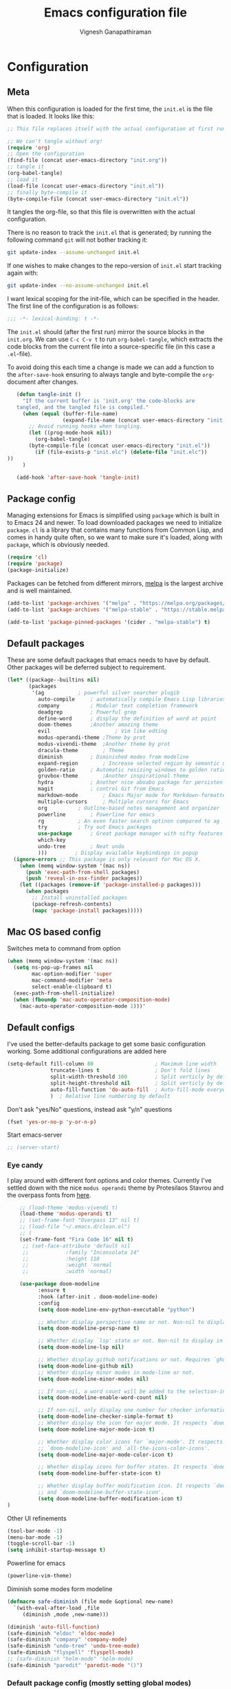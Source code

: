 #+TITLE: Emacs configuration file
#+AUTHOR: Vignesh Ganapathiraman
#+BABEL: :cache yes
#+LATEX_HEADER: \usepackage{parskip}
#+LATEX_HEADER: \usepackage{inconsolata}
#+LATEX_HEADER: \usepackage[utf8]{inputenc}
#+PROPERTY: header-args :tangle yes
* Configuration
** Meta

   When this configuration is loaded for the first time, the ~init.el~ is
   the file that is loaded. It looks like this:

   #+BEGIN_SRC emacs-lisp :tangle no
    ;; This file replaces itself with the actual configuration at first run.

    ;; We can't tangle without org!
    (require 'org)
    ;; Open the configuration
    (find-file (concat user-emacs-directory "init.org"))
    ;; tangle it
    (org-babel-tangle)
    ;; load it
    (load-file (concat user-emacs-directory "init.el"))
    ;; finally byte-compile it
    (byte-compile-file (concat user-emacs-directory "init.el"))
   #+END_SRC

   It tangles the org-file, so that this file is overwritten with the actual
   configuration.

   There is no reason to track the =init.el= that is generated; by running
   the following command =git= will not bother tracking it:

   #+BEGIN_SRC sh :tangle no
    git update-index --assume-unchanged init.el
   #+END_SRC

   If one wishes to make changes to the repo-version of =init.el= start
   tracking again with:

   #+BEGIN_SRC sh :tangle no
    git update-index --no-assume-unchanged init.el
   #+END_SRC

   I want lexical scoping for the init-file, which can be specified in the
   header. The first line of the configuration is as follows:

   #+BEGIN_SRC emacs-lisp
    ;;; -*- lexical-binding: t -*-
   #+END_SRC

   The =init.el= should (after the first run) mirror the source blocks in
   the =init.org=. We can use =C-c C-v t= to run =org-babel-tangle=, which
   extracts the code blocks from the current file into a source-specific
   file (in this case a =.el=-file).

   To avoid doing this each time a change is made we can add a function to
   the =after-save-hook= ensuring to always tangle and byte-compile the
   =org=-document after changes.

   #+BEGIN_SRC emacs-lisp
      (defun tangle-init ()
        "If the current buffer is 'init.org' the code-blocks are
      tangled, and the tangled file is compiled."
        (when (equal (buffer-file-name)
                     (expand-file-name (concat user-emacs-directory "init.org")))
          ;; Avoid running hooks when tangling.
          (let ((prog-mode-hook nil))
            (org-babel-tangle)
          (byte-compile-file (concat user-emacs-directory "init.el"))
            (if (file-exists-p "init.elc") (delete-file "init.elc")) 
   ))
        )

      (add-hook 'after-save-hook 'tangle-init)
   #+END_SRC
** Package config
   Managing extensions for Emacs is simplified using =package= which is
   built in to Emacs 24 and newer. To load downloaded packages we need to
   initialize =package=. =cl= is a library that contains many functions from
   Common Lisp, and comes in handy quite often, so we want to make sure it's
   loaded, along with =package=, which is obviously needed.

   #+BEGIN_SRC emacs-lisp
    (require 'cl)
    (require 'package)
    (package-initialize)
   #+END_SRC

   Packages can be fetched from different mirrors, [[http://melpa.milkbox.net/#/][melpa]] is the largest
   archive and is well maintained.

   #+BEGIN_SRC emacs-lisp
    (add-to-list 'package-archives '("melpa" . "https://melpa.org/packages/"))
    (add-to-list 'package-archives '("melpa-stable" . "https://stable.melpa.org/packages/"))

    (add-to-list 'package-pinned-packages '(cider . "melpa-stable") t)
   #+END_SRC
** Default packages
   These are some default packages that emacs needs to have by
   default. Other packages will be deferred subject to requirement.

   #+BEGIN_SRC emacs-lisp
     (let* ((package--builtins nil)
            (packages
             '(ag			; powerful silver searcher plugib
               auto-compile		; automatically compile Emacs Lisp libraries
               company			; Modular text completion framework
               deadgrep			; Powerful grep 
               define-word		; display the definition of word at point
               doom-themes		;Another amazing theme
               evil                     ; Vim like edting
               modus-operandi-theme	;Theme by prot
               modus-vivendi-theme	;Another theme by prot
               dracula-theme		; Theme
               diminish			; Diminished modes from modeline
               expand-region		; Increase selected region by semantic units
               golden-ratio		; Automatic resizing windows to golden ratio
               gruvbox-theme		;Another inspirational theme 
               hydra			; Another nice aboabo package for persisten keys
               magit			; control Git from Emacs
               markdown-mode		; Emacs Major mode for Markdown-formatted files
               multiple-cursors		; Multiple cursors for Emacs
               org			; Outline-based notes management and organizer
               powerline		; Powerline for emacs
               rg			; An even faster search optinon compared to ag 
               try			; Try out Emacs packages
               use-package		; Great package manager with nifty features
               which-key
               undo-tree		; Neat undo
               )))         ; Display available keybindings in popup
       (ignore-errors ;; This package is only relevant for Mac OS X.
         (when (memq window-system '(mac ns))
           (push 'exec-path-from-shell packages)
           (push 'reveal-in-osx-finder packages))
         (let ((packages (remove-if 'package-installed-p packages)))
           (when packages
             ;; Install uninstalled packages
             (package-refresh-contents)
             (mapc 'package-install packages)))))
   #+END_SRC
** Mac OS based config
   Switches meta to command from option
   #+BEGIN_SRC emacs-lisp
    (when (memq window-system '(mac ns))
      (setq ns-pop-up-frames nil
            mac-option-modifier 'super
            mac-command-modifier 'meta
            select-enable-clipboard t)
      (exec-path-from-shell-initialize)
      (when (fboundp 'mac-auto-operator-composition-mode)
        (mac-auto-operator-composition-mode 1)))'
   #+END_SRC
** Default configs
   I've used the better-defaults package to get some basic
   configuration working. Some additional configurations are added
   here

   #+BEGIN_SRC emacs-lisp
   (setq-default fill-column 80                    ; Maximum line width
                 truncate-lines t                  ; Don't fold lines
                 split-width-threshold 160         ; Split verticly by default
                 split-height-threshold nil        ; Split verticly by default
                 auto-fill-function 'do-auto-fill  ; Auto-fill-mode everywhere
                 )	; Relative line numbering by default

   #+END_SRC
   
   Don't ask "yes/No" questions, instead ask "y/n" questions
   #+BEGIN_SRC emacs-lisp
   (fset 'yes-or-no-p 'y-or-n-p)
   #+END_SRC
   
   Start emacs-server
   #+BEGIN_SRC emacs-lisp
   ;; (server-start)
   #+END_SRC
*** Eye candy
    I play around with different font options and color themes. Currently
    I've settled down with the nice ~modus operandi~ theme by Protesilaos
    Stavrou and the overpass fonts from [[https://overpassfont.org/][here]].

    #+BEGIN_SRC emacs-lisp
          ;; (load-theme 'modus-vivendi t)
          (load-theme 'modus-operandi t)
          ;; (set-frame-font "Overpass 13" nil t)
          ;; (load-file "~/.emacs.d/clean.el")
          ;; (
          (set-frame-font "Fira Code 16" nil t)
           ;; (set-face-attribute 'default nil
           ;;            :family "Inconsolata 14"
           ;;            :height 110
           ;;            :weight 'normal
           ;;            :width 'normal)

          (use-package doom-modeline
                :ensure t
                :hook (after-init . doom-modeline-mode)
                :config
                (setq doom-modeline-env-python-executable "python")

                ;; Whether display perspective name or not. Non-nil to display in mode-line.
                (setq doom-modeline-persp-name t)

                ;; Whether display `lsp' state or not. Non-nil to display in mode-line.
                (setq doom-modeline-lsp nil)

                ;; Whether display github notifications or not. Requires `ghub` package.
                (setq doom-modeline-github nil)
                ;; Whether display minor modes in mode-line or not.
                (setq doom-modeline-minor-modes nil)

                ;; If non-nil, a word count will be added to the selection-info modeline segment.
                (setq doom-modeline-enable-word-count nil)

                ;; If non-nil, only display one number for checker information if applicable.
                (setq doom-modeline-checker-simple-format t)
                ;; Whether display the icon for major mode. It respects `doom-modeline-icon'.
                (setq doom-modeline-major-mode-icon t)

                ;; Whether display color icons for `major-mode'. It respects
                ;; `doom-modeline-icon' and `all-the-icons-color-icons'.
                (setq doom-modeline-major-mode-color-icon t)

                ;; Whether display icons for buffer states. It respects `doom-modeline-icon'.
                (setq doom-modeline-buffer-state-icon t)

                ;; Whether display buffer modification icon. It respects `doom-modeline-icon'
                ;; and `doom-modeline-buffer-state-icon'.
                (setq doom-modeline-buffer-modification-icon t)
      ) 

    #+END_SRC
    
    Other UI refinements
    #+BEGIN_SRC emacs-lisp
    (tool-bar-mode -1)
    (menu-bar-mode -1)
    (toggle-scroll-bar -1) 
    (setq inhibit-startup-message t) 

    #+END_SRC
  
    Powerline for emacs 
    #+BEGIN_SRC emacs-lisp
(powerline-vim-theme) 
    #+END_SRC 

   

    Diminish some modes form modeline
    
    #+BEGIN_SRC emacs-lisp
    (defmacro safe-diminish (file mode &optional new-name)
      `(with-eval-after-load ,file
         (diminish ,mode ,new-name)))

    (diminish 'auto-fill-function)
    (safe-diminish "eldoc" 'eldoc-mode)
    (safe-diminish "company" 'company-mode)
    (safe-diminish "undo-tree" 'undo-tree-mode)
    (safe-diminish "flyspell" 'flyspell-mode)
    ;; (safe-diminish "helm-mode" 'helm-mode)
    (safe-diminish "paredit" 'paredit-mode "()") 
    #+END_SRC
*** Default package config (mostly setting global modes)
    Enable several packages by default. These are typically used
    throughout the config on all the major modes.
    #+BEGIN_SRC emacs-lisp
      (dolist (mode
               '(abbrev-mode                  ; E.g. sopl -> System.out.println
                 ;column-number-mode           ; Show column number in mode line
                 evil-mode                   ;vim like editing
                 delete-selection-mode        ; Replace selected text
                 dirtrack-mode                ; directory tracking in *shell*
                 global-company-mode          ; Auto-completion everywhere
                 global-undo-tree-mode		; Global undo tree mode
                 global-display-line-numbers-mode
                 show-paren-mode              ; Highlight matching parentheses
                 which-key-mode))             ; Available keybindings in popup
        (funcall mode 1)
        (tooltip-mode -1))
                 #+END_SRC
    
    Basic company mode config
    #+BEGIN_SRC emacs-lisp
    ;; (setq company-minimum-prefix-length 3
    ;;       company-selection-wrap-around t)  ;wrapping around list of selections when scrolling
    ;; (setq company-selection-wrap-around t)
    ;; (setq company-dabbrev-downcase 0)
    ;; (setq company-idle-delay nil)

    ;;  (global-set-key "\t" 'company-complete-common)
    ;; ;; got this from https://www.reddit.com/r/emacs/comments/3r9fic/best_practicestip_for_companymode_andor_yasnippet/
    ;; ;; (setq company-transformers '(company-sort-by-occurrence))


    #+END_SRC
    
    Disabling suggestions automatically by company mode 
    #+BEGIN_SRC emacs-lisp
    ;;; Prevent suggestions from being triggered automatically. In particular,
     ;;; this makes it so that:
     ;;; - TAB will always complete the current selection.
     ;;; - RET will only complete the current selection if the user has explicitly
     ;;;   interacted with Company.
     ;;; - SPC will never complete the current selection.
     ;;;
     ;;; Based on:
     ;;; - https://github.com/company-mode/company-mode/issues/530#issuecomment-226566961
     ;;; - https://emacs.stackexchange.com/a/13290/12534
     ;;; - http://stackoverflow.com/a/22863701/3538165
     ;;;
     ;;; See also:
     ;;; - https://emacs.stackexchange.com/a/24800/12534
     ;;; - https://emacs.stackexchange.com/q/27459/12534

     ;; <return> is for windowed Emacs; RET is for terminal Emacs
     ;; (dolist (key '("<return>" "RET"))
     ;;   ;; Here we are using an advanced feature of define-key that lets
     ;;   ;; us pass an "extended menu item" instead of an interactive
     ;;   ;; function. Doing this allows RET to regain its usual
     ;;   ;; functionality when the user has not explicitly interacted with
     ;;   ;; Company.
     ;;   (define-key company-active-map (kbd key)
     ;;     `(menu-item nil company-complete
     ;;                 :filter ,(lambda (cmd)
     ;;                            (when (company-explicit-action-p)
     ;;                              cmd)))))
     ;; (define-key company-active-map (kbd "TAB") #'company-complete-selection)
     ;; (define-key company-active-map (kbd "SPC") nil)

     ;; Company appears to override the above keymap based on company-auto-complete-chars.
     ;; Turning it off ensures we have full control.
     (setq company-auto-complete-chars nil)
    #+END_SRC
** Modes
   Now we write down language specific (python, latex, org, etc.) or
   feature specific (spelling, autocompletion etc.) configuration
*** Better defaults
    Sets up better defaults for emacs
    #+BEGIN_SRC emacs-lisp
      (use-package better-defaults
	:ensure)
    #+END_SRC
*** Spelling
    For spell-checking we will use the wonderful flyspell package. We
    will enable flyspell for all text-mode buffers and comment regions
    for prog-mode buffers. This is the standard practise
    #+BEGIN_SRC emacs-lisp
    ;; (add-hook 'text-mode-hook 'turn-on-flyspell)
    ;; (add-hook 'prog-mode-hook 'flyspell-prog-mode)
    #+END_SRC

    Addtionally for correcting spelling (or getting suggestions for
    corrections), we will use a nice wrapper called
    =fly-spell-correct= [[https://github.com/d12frosted/flyspell-correct][flyspell-correct]] via helm

    #+BEGIN_SRC emacs-lisp
    (use-package flyspell-correct-ivy
      :ensure t
      :bind ("C-'" . flyspell-correct-wrapper)
      :init
      (setq flyspell-correct-interface #'flyspell-correct-ivy))
    #+END_SRC
*** Window navigation
    Ace-window mode provides comprehensive functions and keybindings
    to move and manipulate windows.
    #+BEGIN_SRC emacs-lisp
     (use-package ace-window
       :ensure t
       :config
       (setq aw-keys '(?a ?s ?d ?f ?g ?h ?j ?k ?l))
       (setq ace-ignore-current t)
       :bind ("M-o" . ace-window))
    #+END_SRC
*** Amx
    This is an alternative to the popular smex mode, which is apparently
    no longer under active development. 
    #+BEGIN_SRC emacs-lisp
  (use-package amx
    :ensure t
    :bind ("s-x" . amx))
    #+END_SRC
*** Evil
    #+begin_src emacs-lisp
      (use-package evil
        :ensure t
        :defer .1 ;; don't block emacs when starting, load evil immediately after startup
        :init
        (setq evil-want-integration nil) ;; required by evil-collection
        (setq evil-search-module 'evil-search)
        (setq evil-ex-complete-emacs-commands nil)
        (setq evil-vsplit-window-right t) ;; like vim's 'splitright'
        (setq evil-split-window-below t) ;; like vim's 'splitbelow'
        (setq evil-shift-round nil)
        (setq evil-want-C-u-scroll t)
        :config

        ;; vim-like keybindings everywhere in emacs
        (use-package evil-collection
          :after evil
          :ensure t
          :config
          (evil-collection-init))

        ;; gl and gL operators, like vim-lion
        (use-package evil-lion
          :ensure t
          :bind (:map evil-normal-state-map
                      ("g l " . evil-lion-left)
                      ("g L " . evil-lion-right)
                      :map evil-visual-state-map
                      ("g l " . evil-lion-left)
                      ("g L " . evil-lion-right)))

        ;; gc operator, like vim-commentary
        (use-package evil-commentary
          :ensure t
          :bind (:map evil-normal-state-map
                      ("gc" . evil-commentary)))

        ;; gx operator, like vim-exchange
        ;; NOTE using cx like vim-exchange is possible but not as straightforward
        (use-package evil-exchange
          :ensure t
          :bind (:map evil-normal-state-map
                      ("gx" . evil-exchange)
                      ("gX" . evil-exchange-cancel)))

        ;; gr operator, like vim's ReplaceWithRegister
        (use-package evil-replace-with-register
          :ensure t
          :bind (:map evil-normal-state-map
                      ("gr" . evil-replace-with-register)
                      :map evil-visual-state-map
                      ("gr" . evil-replace-with-register)))

        ;; * operator in vusual mode
        (use-package evil-visualstar
          :ensure t
          :bind (:map evil-visual-state-map
                      ("*" . evil-visualstar/begin-search-forward)
                      ("#" . evil-visualstar/begin-search-backward)))

        ;; ex commands, which a vim user is likely to be familiar with
        (use-package evil-expat
          :ensure t
          :defer t)

        ;; visual hints while editing
        (use-package evil-goggles
          :ensure t
          :config
          (evil-goggles-use-diff-faces)
          (evil-goggles-mode))

        ;; like vim-surround
        (use-package evil-surround
          :ensure t
          :commands
          (evil-surround-edit
           evil-Surround-edit
           evil-surround-region
           evil-Surround-region)
          :init
          (evil-define-key 'operator global-map "s" 'evil-surround-edit)
          (evil-define-key 'operator global-map "S" 'evil-Surround-edit)
          (evil-define-key 'visual global-map "S" 'evil-surround-region)
          (evil-define-key 'visual global-map "gS" 'evil-Surround-region))

         ;; This is a cool package that lets us jump to matched paranthesis
         ;; with a =%=. 
         (use-package evil-matchit
           :requires evil
           :ensure t)
    #+end_src
*** Async
    Essential package for supporting asynchronous operations in
    emacs. This is especially useful when carrying out cpu intensive
    operations such as copy.
    #+BEGIN_SRC emacs-lisp
      (use-package async
        :ensure t
        :config
        (dired-async-mode 1)
        (async-bytecomp-package-mode 1))
    #+END_SRC
*** Selectrum
    #+BEGIN_SRC emacs-lisp
  (use-package selectrum
    :ensure
    :config

    (use-package prescient
      :ensure t
      :config
      (prescient-persist-mode +1)
      )
    (use-package selectrum-prescient
      :ensure
      :after selectrum)
    (selectrum-mode -1)
    (selectrum-prescient-mode -1))
    #+END_SRC
*** Yasnippet
    #+BEGIN_SRC emacs-lisp
      (use-package yasnippet                  ; Snippets
        :ensure t
        :config

        ;; Function for getting yasnippet to generate google style docstrings
        (defun python-args-to-google-docstring (text &optional make-fields)
        "Return a reST docstring format for the python arguments in yas-text."
        (let* ((indent (concat "\n" (make-string (current-column) 32)))
               (args (python-split-args text))
           (nr 0)
               (formatted-args
            (mapconcat
             (lambda (x)
               (concat "   " (nth 0 x)
                   (if make-fields (format " ${%d:arg%d}" (cl-incf nr) nr))
                   (if (nth 1 x) (concat " \(default " (nth 1 x) "\)"))))
             args
             indent)))
          (unless (string= formatted-args "")
            (concat
             (mapconcat 'identity
                (list "" "Args:" formatted-args)
                indent)
             "\n"))))
        (setq
         yas-verbosity 1                      ; No need to be so verbose
         yas-wrap-around-region t)

        ;; (with-eval-after-load 'yasnippet
        ;;   (setq yas-snippet-dirs '(yasnippet-snippets-dir)))

        (yas-reload-all)
        (yas-global-mode))

      (use-package yasnippet-snippets         ; Collection of snippets
        :ensure t)
    #+END_SRC
*** Ivy
    #+BEGIN_SRC emacs-lisp
  (use-package ivy :ensure t
    :diminish (ivy-mode . "")
    :bind
    (:map ivy-mode-map
     ("C-'" . ivy-avy)
     ("s-b" . ivy-switch-buffer-other-window)
     ("s-f" . find-file-other-window))
    :config
    (use-package ivy-prescient
      :ensure t
      :after ivy)
    (ivy-mode 1)
    (ivy-prescient-mode 1)
    ;; add ‘recentf-mode’ and bookmarks to ‘ivy-switch-buffer’.
    (setq ivy-use-virtual-buffers t)
    ;; number of result lines to display
    (setq ivy-height 10)
    ;; does not count candidates
    (setq ivy-count-format "")
    ;; no regexp by default
    (setq ivy-initial-inputs-alist nil)
    ;; configure regexp engine.
    (setq ivy-re-builders-alist
	  ;; allow input not in order
	  '((t   . ivy--regex-ignore-order))))
    #+END_SRC
*** Counsel
    1. Basic counsel definition
       #+BEGIN_SRC emacs-lisp
         (use-package counsel :ensure t)

       #+END_SRC

    2. Counsel etags This is a drop-in replacement for
       ~xref-find-definition~. I'm going to rebind ~M-.~ to
       ~counsel-etags-find-tag~. The cool thing about this package is, if
       the TAGS file is not found in the directory, the package will
       create it for you. 
       #+BEGIN_SRC emacs-lisp
                  (use-package counsel-etags
                    :ensure t
                    :bind
                    ("C-." . 'counsel-etags-find-tag-at-point)
                    ("s-i" . 'counsel-outline)
                    ("s-." . 'counsel-git-grep)
         )
       #+END_SRC

*** Ctrlf
    This is a new search application. I'm going to try this in place of isearch
    #+BEGIN_SRC emacs-lisp
      (use-package ctrlf
        :ensure
        :init
        (ctrlf-mode +1)
        )
    #+END_SRC

*** Dumb jump
    Package to jump around code efficiently. Officially claims to
    support more that 40 languages including python and matlab.

    #+BEGIN_SRC emacs-lisp
      (use-package dumb-jump
        :bind (("M-g o" . dumb-jump-go-other-window)
               ("M-g j" . dumb-jump-go)
               ("M-g b" . dumb-jump-back)
               ("M-g i" . dumb-jump-go-prompt)
               ("M-g x" . dumb-jump-go-prefer-external)
               ("M-g z" . dumb-jump-go-prefer-external-other-window)
               ("M-g M-l" . dumb-jump-quick-look)
               )
        :config
        (setq dumb-jump-selector 'ivy) ;; (setq dumb-jump-selector 'helm)
        (setq xref-backend-functions (remq 'etags--xref-backend xref-backend-functions))
        (add-to-list 'xref-backend-functions #'dumb-jump-xref-activate t)
        (dumb-jump-mode)
        :ensure t)
    #+END_SRC

*** tree-sitter mode
    Better syntax highlighting for programming modes.
    #+begin_src emacs-lisp :tangle yes
      (use-package tree-sitter
        :ensure t
        :init
        (global-tree-sitter-mode)
        :config
        (use-package tree-sitter-langs :ensure t)
        (add-hook 'rust-mode-hook #'tree-sitter-mode)
        (add-hook 'python-mode-hook #'tree-sitter-mode)
        (add-hook 'tree-sitter-after-on-hook #'tree-sitter-hl-mode)
      )
    #+end_src

*** Frog jump
    Most efficient way to jump buffer with just a couple of key-strokes
    #+begin_src emacs-lisp
  (use-package frog-jump-buffer
    :ensure
    :bind
    (("<f9>" . 'frog-jump-buffer)))
    #+end_src

*** Iedit mode
    #+BEGIN_SRC emacs-lisp
      (use-package iedit
        :ensure
        :defer 
        :bind ("C-:" . 'iedit-mode))
    #+END_SRC

*** Dired 
    Some configuration regarding dired and some of it utility packages
    #+BEGIN_SRC emacs-lisp
      (use-package dired
        :config 
        (setq dired-recursive-copies 'always)
        (setq dired-recursive-deletes 'always)
        (setq delete-by-moving-to-trash t)
        (setq dired-listing-switches
              "-AGFhlv --group-directories-first --time-style=long-iso")
        (setq dired-dwim-target t)
        ;; Note that the the syntax for `use-package' hooks is controlled by
        ;; the `use-package-hook-name-suffix' variable.  The "-hook" suffix is
        ;; not an error of mine.
        :hook ((dired-mode-hook . dired-hide-details-mode)
               (dired-mode-hook . hl-line-mode)))
    #+END_SRC

*** Dired narrow
    Dynamically narrow Dired buffer
    #+BEGIN_SRC emacs-lisp
      (use-package dired-narrow
        :ensure 
        :bind (:map dired-mode-map
                    ("/" . dired-narrow)))
    #+END_SRC
*** Dired jump
    #+BEGIN_SRC emacs-lisp
      (use-package emacs
	:bind
	("C-x C-j" . 'counsel-dired-jump))
    #+END_SRC
*** Dired subtree
    Use tab and s-tab to open and close directories
    #+BEGIN_SRC emacs-lisp
      (use-package dired-subtree
        :ensure
        :after dired
        :config
        (setq dired-subtree-use-backgrounds nil)
        :bind (:map dired-mode-map
                    ("<tab>" . dired-subtree-toggle)
                    ("<C-tab>" . dired-subtree-cycle)
                    ("<S-iso-lefttab>" . dired-subtree-remove)))
    #+END_SRC
*** Diredfl
    More colors on the dired buffer
    #+BEGIN_SRC emacs-lisp
      (use-package diredfl
        :ensure
        :hook (dired-mode-hook . diredfl-mode))
    #+END_SRC
*** Dired peep
    Preview files inside dired
    #+BEGIN_SRC emacs-lisp
     (use-package peep-dired
       :ensure
       :after dired
       :config
       (setq peep-dired-cleanup-on-disable t)
       (setq peep-dired-enable-on-directories nil)
       (setq peep-dired-ignored-extensions
             '("mkv" "webm" "mp4" "mp3" "ogg" "iso"))
       :bind (:map dired-mode-map
                   ("P" . peep-dired)))
    #+END_SRC
*** Tramp 
    This has some refinements for tramp mode
    #+BEGIN_SRC emacs-lisp
      (use-package tramp
        :config
        (setq tramp-inline-compress-start-size 1000000)
        ;;(setq vc-handled-backends (quote (RCS CVS SVN SCCS Bzr Hg Mtn Arch)))
        (setq vc-handled-backends '(SVN Git))
        (setq remote-file-name-inhibit-cache nil)
        (setq vc-ignore-dir-regexp
              (format "%s\\|%s"
                      vc-ignore-dir-regexp
                      tramp-file-name-regexp))
        (setq tramp-verbose 1)
        )
    #+END_SRC
*** Deft mode
    #+BEGIN_SRC emacs-lisp
      (use-package deft
        :ensure t
        :bind ("<f8>" . 'deft)
        :config
        (setq deft-directory "~/deft"
              deft-extensions '("org")
              deft-default-extension "org"
              deft-recursive t
              deft-use-filter-string-for-filename t)
        (auto-fill-mode 1)
        )
    #+END_SRC
*** LSP mode
    #+begin_src emacs-lisp
      (use-package lsp-mode
        :ensure t
        :commands (lsp lsp-deferred)
        :config
        (setq lsp-ui-doc-enable nil
            lsp-ui-peek-enable t
            lsp-ui-sideline-enable t
            lsp-ui-imenu-enable t
            lsp-ui-flycheck-enable t))

      (use-package company-lsp
        :ensure t
        :commands company-lsp)
    #+end_src



*** Flycheck
    Flycheck mode is apparently faster and more efficient than flymake
    mode that comes by default with emacs
    #+BEGIN_SRC emacs-lisp
      (use-package flycheck
        :ensure
        :config
        (global-flycheck-mode 1)
        (flymake-mode -1))
    #+END_SRC
*** Docker
    1. Docker-mode to highlight docker files
       #+begin_src emacs-lisp
         (use-package dockerfile-mode
           :ensure
           :config
           (add-to-list 'auto-mode-alist '("Dockerfile\\'" . dockerfile-mode)))
       #+end_src
    2. Docker-tramp mode to enable us to edit inside docker containers
       #+begin_src emacs-lisp :tangle yes
         (use-package docker-tramp
           :ensure t)
       #+end_src

*** Python mode
    We will use anaconda mode for python.
    #+BEGIN_SRC emacs-lisp
      ;; (use-package pyvenv
      ;;   :ensure t
      ;;   :config
      ;;   :after (python)
      ;;   (setenv "WORKON_HOME" "/Users/Z0041V0/.pyenv/shims/")
      ;;   (pyvenv-workon "v-search-pytorch"))		;Can be changed later
      (use-package pyenv-mode
        :ensure t
        :after (python)
        :init
        (add-to-list 'exec-path "~/.pyenv/shims")
        (setenv "WORKON_HOME" "~/.pyenv/versions/")
        (pyenv-mode-set "v-search-pytorch")
        :config
        (pyenv-mode))


      (use-package elpy
        :ensure t
        :after (python)
        :config
        (elpy-enable)
        (setq elpy-rpc-virtualenv-path 'current)


        ;; Some recommended configuration options by elpy

                                              ; Use flycheck instead of flymake
        (when (load "flycheck" t t)
          (setq elpy-modules (delq 'elpy-module-flymake elpy-modules))
          (add-hook 'elpy-mode-hook 'flycheck-mode))

        ;; Use this improved function for function navigation
        ;; ;; 
        ;; This function additionally searches for the symbol (or function) using rgrep
        ;; if the function definition using tag information is not found. 

        (defun elpy-goto-definition-or-rgrep ()
          "Go to the definition of the symbol at point, if found. Otherwise, run `elpy-rgrep-symbol'."
          (interactive)
          (ring-insert find-tag-marker-ring (point-marker))
          (condition-case nil (elpy-goto-definition)
            (error (elpy-rgrep-symbol
                    (concat "\\(def\\|class\\)\s" (thing-at-point 'symbol) "(")))))

        :bind (:map python-mode-map
                    ("M-." . 'elpy-goto-definition-or-rgrep)
                    )
        )


    #+END_SRC
    
    Highlight indent guide mode for highlighting indentation. This is
    especially useful if we are having long blocks of python code.

    #+BEGIN_SRC emacs-lisp
    (use-package highlight-indent-guides
      :ensure t
      :after (python))

    #+END_SRC
    Linting support using the awesome black linter
    #+BEGIN_SRC emacs-lisp
      (use-package python-black
        :ensure
        :after python
        :bind (:map python-mode-map
                    ("M-q". 'python-black-statement)))
    #+END_SRC

    Some more improvements
    #+BEGIN_SRC emacs-lisp
      (use-package python
        :after python
        :config
        (setq python-indent-offset 4)    
        (setq flycheck-check-syntax-automatically nil)
        (setq python-shell-interpreter "python3") ; Set interpreter to just
                                                 ; python, let the virtual
                                                 ; env figure out the right
                                                 ; python based on the context
      (defun vig/format-python-text ()
        "untabify and wrap python comments"
        (interactive)
        (untabify (point-min) (point-max))
        (goto-char (point-min))
        (while (re-search-forward comment-start nil t)
          (call-interactively 'fill-paragraph)
          (forward-line 1)))
        :bind (:map python-mode-map
                    ("C-c n f" . 'narrow-to-defun)
                    ("C-c n w" . 'widen)
                    ("<f10>" . 'elpy-yapf-fix-code)
                    ("<RET>" . 'newline-and-indent)
                    ("<f4>" . 'vig/format-python-text
                    )))
    #+END_SRC
    Auto docstring generation for python
    #+begin_src emacs-lisp
     (use-package buftra
       :ensure nil
       :load-path "~/.emacs.d/local/buftra.el/"
       )

     (use-package py-pyment
       :ensure nil
       :load-path "~/.emacs.d/local/py-cmd-buffer.el"
       :config
       (setq py-pyment-options '("--output=numpydoc")))
    #+end_src
   
*** Ipython notebook mode
    This is a frontend to jupyter notebooks with emacs keybindings and
    other features.

    #+BEGIN_SRC emacs-lisp
      (use-package ein
	:ensure t
	:defer
	:diminish "ein"
	)
    #+END_SRC
*** Org mode
    1. *Babel*: Org babel lets you to write and execute a lot of
       languages within org mode
       #+BEGIN_SRC emacs-lisp
         ;; active Babel languages
         (use-package org
           :defer t
           :config
           (org-indent-mode t)
           (org-babel-do-load-languages
            'org-babel-load-languages
            '((R . t)
              (emacs-lisp . t)
              (latex . t)
              (python . t))
            )

           ;; When editing org-files with source-blocks, we want the source
           ;; blocks to be themed as they would in their native mode.

           (setq org-src-fontify-natively t
                 ;; org-src-tab-acts-natively t
                 org-confirm-babel-evaluate nil
                 org-adapt-indentation t
                 org-hide-leading-stars nil
                 )
           )
       #+END_SRC
    2. Some default configs while editing files in org mode
       #+BEGIN_SRC emacs-lisp
       ;; (add-hook 'org-mode-hook 'auto-fill-mode)
       (use-package org
         :config
         (org-indent-mode +1)
         (auto-fill-mode +1))
       #+END_SRC
    4. Reference management using org-ref 
       #+BEGIN_SRC emacs-lisp
       (use-package org-ref
         :ensure t
         :defer t
         :after org
         :config
         (setq bibtex-completion-bibliography "~/Dropbox/bibliography/references_zotero.bib")
         )
       #+END_SRC
    5. Org pandoc : conversion between several formats via org-export
       #+BEGIN_SRC emacs-lisp 
       (use-package ox-pandoc
         :ensure t
         :defer t)
       #+END_SRC
    6. Ox reveal for amazing presentations 
       #+BEGIN_SRC emacs-lisp
       (use-package ox-reveal
         :ensure 
         :demand
         ox-reveal)

       ;; (setq org-reveal-root "http://cdn.jsdelivr.net/reveal.js/3.0.0/")
       (setq org-reveal-root "file:////Users/z0041v0/Downloads/reveal.js")
       (setq org-reveal-mathjax t)

       (use-package htmlize
         :ensure t
         :demand)
       #+END_SRC

       #+RESULTS:
    7. Org agenda 
       #+BEGIN_SRC emacs-lisp
        (setq org-agenda-files
              '("~/Documents/org/"))

       #+END_SRC

**** Org mode and latex 
     1. Make org latex export use latexmk while exporting documents to pdf 
        #+BEGIN_SRC emacs-lisp
        (setq org-latex-pdf-process
              '("pdflatex -interaction nonstopmode -output-directory %o %f"
                "bibtex %b"
                "pdflatex -interaction nonstopmode -output-directory %o %f"
                "pdflatex -interaction nonstopmode -output-directory %o %f"))
        #+END_SRC
*** latex
    We will use the wonderful auctex mode
    #+BEGIN_SRC emacs-lisp
      ;; (setq reftex-default-bibliography "/Users/vigneshganapathiraman/bibliography/references_zotero.bib")
      (use-package reftex
        :ensure t
        :after auctex
        :config
        (setq reftex-enable-partial-scans t)
        (setq reftex-save-parse-info t)
        (setq reftex-use-multiple-selection-buffers t)
        (setq reftex-plug-into-AUCTeX t)
        (setq reftex-label-alist '(AMSTeX))   ;enable eqref inside reftex

        ) 

      (use-package tex-site
        :ensure auctex
        :mode ("\\.tex\\'" . latex-mode)
        :defer t
        :config
        (setq-default bibtex-dialect 'biblatex)
        (add-hook 'LaTeX-mode-hook
                  (lambda ()
                    (turn-on-reftex)
                    (turn-on-auto-fill)
                    (latex-math-mode)
                    (TeX-PDF-mode t)
                    (TeX-source-correlate-mode t)
                    (setq TeX-source-correlate-method 'synctex)
                    (setq 
                     TeX-source-correlate-start-server t
                     )
                    (setq TeX-view-program-selection '((output-pdf "pdf-tools")))
                    (setq auctex-latexmk-inherit-TeX-PDF-mode t)
                    (setq TeX-view-program-list
                          '(("pdf-tools" "TeX-pdf-tools-sync-view")))
                    (add-hook 'TeX-after-compilation-finished-functions #'TeX-revert-document-buffer)

                    ;; Fix indentation
                    (setq LaTeX-indent-level 3)
                    (setq LaTeX-item-indent 3)
                    (setq TeX-brace-indent-level 3)
                    (add-to-list 'company-backends 'company-math-symbols-unicode)
                    ))
        )
      (use-package auctex-latexmk
        :ensure t
        :defer
        :config
        (auctex-latexmk-setup)
        )

      (use-package company-math
        :ensure t
        :after auctex)

    #+END_SRC

*** Markdown
    #+BEGIN_SRC emacs-lisp
(use-package markdown-mode
  :ensure t
  :defer t)
(setq auto-mode-alist 
      (cons '("\\.md" . markdown-mode) auto-mode-alist))
    #+END_SRC
*** Julia
    #+BEGIN_SRC emacs-lisp
  (use-package julia-mode
    :ensure t
    :defer t)
    #+END_SRC

*** Go lang
    Emacs setup for golang
    #+BEGIN_SRC emacs-lisp
      (use-package go-mode
        :ensure
        :config
        (add-to-list 'auto-mode-alist '("\\.go\\'" . go-mode))
        (add-hook 'go-mode-hook 'lsp-deferred)

        :bind
        (:map go-mode-map
              ("<f10>" . 'lsp-format-buffer)
              ("M-q" . 'lsp-format-region)
              ("M-." . 'lsp-describe-thing-at-point)))
    #+END_SRC
*** ESS
ESS (/Emacs speaks statistics/) is a comprehensive package for using statistcs related packagse in
emacs. I mostly use it to interact with R and write R code. However,
recently I'm also using it to program in ~julia~. 
#+BEGIN_SRC emacs-lisp
  (use-package ess
    :ensure t
    :defer t
    :mode (
           ("\\.R\\'" . ess-r-mode)
           ("\\.jl\\'" . ess-julia-mode))

    )
#+END_SRC
*** General
#+BEGIN_SRC emacs-lisp
(use-package general
  :ensure t)
#+END_SRC
*** Utils 
#+BEGIN_SRC emacs-lisp
  (defun er-copy-file-name-to-clipboard ()
    "Copy the current buffer file name to the clipboard."
    (interactive)
    (let ((filename (if (equal major-mode 'dired-mode)
                        default-directory
                      (buffer-file-name))))
      (when filename
        (kill-new filename)
        (message "Copied buffer file name '%s' to the clipboard." filename))))


  (defun copy-line (arg)
    "Copy lines (as many as prefix argument) in the kill ring"
    (interactive "p")
    (kill-ring-save (line-beginning-position)
                    (line-beginning-position (+ 1 arg)))
    (message "%d line%s copied" arg (if (= 1 arg) "" "s")))

  (defun quick-cut-line ()
    "Cut the whole line that point is on.  Consecutive calls to this command append each line to the kill-ring."
    (interactive)
    (let ((beg (line-beginning-position 1))
          (end (line-beginning-position 2)))
      (if (eq last-command 'quick-cut-line)
          (kill-append (buffer-substring beg end) (< end beg))
        (kill-new (buffer-substring beg end)))
      (delete-region beg end))
    (beginning-of-line 1)
    (setq this-command 'quick-cut-line))

  (defun duplicate-line()
    (interactive)
    (move-beginning-of-line 1)
    (kill-line)
    (yank)
    (open-line 1)
    (next-line 1)
    (yank)
    )
#+END_SRC
*** Centaur tabs
Nice tabs mode for modern UI switching
# Config lifted from https://github.com/ianpan870102/.use-package.emacs.d/blob/master/init.el
#+BEGIN_SRC emacs-lisp
 (use-package centaur-tabs
  :ensure t
  :demand
  :init (setq centaur-tabs-set-bar 'over)
  :config
  (centaur-tabs-mode)
  (centaur-tabs-headline-match)
  (setq centaur-tabs-set-modified-marker t
        centaur-tabs-modified-marker " ● "
        centaur-tabs-cycle-scope 'tabs
        centaur-tabs-height 30
        centaur-tabs-set-icons t
        centaur-tabs-close-button " × ")
  (dolist (centaur-face '(centaur-tabs-selected
                          centaur-tabs-selected-modified
                          centaur-tabs-unselected
                          centaur-tabs-unselected-modified))
    (set-face-attribute centaur-face nil :family "Arial" :height 130))
  :bind
  ("C-S-<tab>" . centaur-tabs-backward)
  ("C-<tab>" . centaur-tabs-forward))
#+END_SRC
*** Multiple cursors

Setup borrowed from Kaushal Modi's setup
#+BEGIN_SRC emacs-lisp
  ;; Time-stamp: <2017-09-20 09:52:55 kmodi>

  ;; Multiple Cursors
  ;; https://github.com/magnars/multiple-cursors.el

  (use-package multiple-cursors
    :bind (
           ("C-S-c C-S-c" . mc/edit-lines)
           ("C->" . mc/mark-next-like-this)
           ("C-<" . mc/mark-previous-like-this)
           ("C-c C-<" . mc/mark-all-like-this)
           ("C-S-<down>" . mc/mark-next-lines)
           ("C-S-<up>" . mc/mark-previous-lines)
           ("C-S-<mouse-1>" . mc/add-cursor-on-click))
    :init
    (progn
      ;; Temporary hack to get around bug # 28524 in emacs 26+
      ;; https://debbugs.gnu.org/cgi/bugreport.cgi?bug=28524
      (setq mc/mode-line
            `(" mc:" (:eval (format ,(propertize "%-2d" 'face 'font-lock-warning-face)
                                    (mc/num-cursors)))))

      (setq mc/list-file (locate-user-emacs-file "mc-lists"))

      ;; The `multiple-cursors-mode-enabled-hook' and
      ;; `multiple-cursors-mode-disabled-hook' are run in the
      ;; `multiple-cursors-mode' minor mode definition, but they are not declared
      ;; (not `defvar'd). So do that first before using `add-hook'.
      (defvar multiple-cursors-mode-enabled-hook nil
        "Hook that is run after `multiple-cursors-mode' is enabled.")
      (defvar multiple-cursors-mode-disabled-hook nil
        "Hook that is run after `multiple-cursors-mode' is disabled.")))

  ;; * Mark one more occurrence
  ;;
  ;; | mc/mark-next-like-this            | Adds a cursor and region at the next part of the buffer       |
  ;; |                                   | forwards that matches the current region.                     |
  ;; | mc/mark-next-word-like-this       | Like `mc/mark-next-like-this` but only for whole words.       |
  ;; | mc/mark-next-symbol-like-this     | Like `mc/mark-next-like-this` but only for whole symbols.     |
  ;; | mc/mark-previous-like-this        | Adds a cursor and region at the next part of the buffer       |
  ;; |                                   | backwards that matches the current region.                    |
  ;; | mc/mark-previous-word-like-this   | Like `mc/mark-previous-like-this` but only for whole words.   |
  ;; | mc/mark-previous-symbol-like-this | Like `mc/mark-previous-like-this` but only for whole symbols. |
  ;; | mc/mark-more-like-this-extended   | Use arrow keys to quickly mark/skip next/previous occurances. |
  ;; | mc/add-cursor-on-click            | Bind to a mouse event to add cursors by clicking.             |
  ;; |                                   | See tips-section.                                             |
  ;;
  ;; * Mark many occurrences
  ;;
  ;; | mc/mark-all-like-this                  | Marks all parts of the buffer that matches the current region.        |
  ;; | mc/mark-all-words-like-this            | Like `mc/mark-all-like-this` but only for whole words.                |
  ;; | mc/mark-all-symbols-like-this          | Like `mc/mark-all-like-this` but only for whole symbols.              |
  ;; | mc/mark-all-in-region                  | Prompts for a string to match in the region, adding cursors           |
  ;; |                                        | to all of them.                                                       |
  ;; | mc/mark-all-like-this-in-defun         | Marks all parts of the current defun that matches the current region. |
  ;; | mc/mark-all-words-like-this-in-defun   | Like `mc/mark-all-like-this-in-defun` but only for whole words.       |
  ;; | mc/mark-all-symbols-like-this-in-defun | Like `mc/mark-all-like-this-in-defun` but only for whole symbols.     |
  ;; | mc/mark-all-like-this-dwim             | Tries to be smart about marking everything you want. Can be           |
  ;; |                                        | pressed multiple times.                                               |
  ;;
  ;; * Special
  ;;
  ;; | set-rectangular-region-anchor | Think of this one as `set-mark` except you're marking a rectangular region. |
  ;; | mc/mark-sgml-tag-pair         | Mark the current opening and closing tag.                                   |
  ;; | mc/insert-numbers             | Insert increasing numbers for each cursor, top to bottom.                   |
  ;; | mc/sort-regions               | Sort the marked regions alphabetically.                                     |
  ;; | mc/reverse-regions            | Reverse the order of the marked regions.                                    |
  ;;
  ;; ** Tips and tricks
  ;; - To get out of multiple-cursors-mode, press `<return>` or `C-g`. The latter will
  ;;   first disable multiple regions before disabling multiple cursors. If you want to
  ;;   insert a newline in multiple-cursors-mode, use `C-j`.
  ;; - Sometimes you end up with cursors outside of your view. You can
  ;;   scroll the screen to center on each cursor with `C-v` and `M-v`.
  ;; - Try pressing `mc/mark-next-like-this` with no region selected. It will just add a cursor
  ;;   on the next line.
  ;; - Try pressing `mc/mark-all-like-this-dwim` on a tagname in html-mode.
  ;; - Notice that the number of cursors active can be seen in the modeline.
  ;; - If you get out of multiple-cursors-mode and yank - it will yank only
  ;;   from the kill-ring of main cursor. To yank from the kill-rings of
  ;;   every cursor use yank-rectangle, normally found at C-x r y.
  ;; - You can use `mc/reverse-regions` with nothing selected and just one cursor.
  ;;   It will then flip the sexp at point and the one below it.
  ;; - If you would like to keep the global bindings clean, and get custom keybindings
  ;;   when the region is active, you can try [region-bindings-mode](https://github.com/fgallina/region-bindings-mode).
  ;;
  ;; It is recommended to add `mc/mark-next-like-this` to a key binding that's
  ;; right next to the key for `er/expand-region`.

#+END_SRC
*** PDF tools
    Awesom pdf reader right inside emacs
    #+BEGIN_SRC emacs-lisp
      (use-package pdf-tools
	:ensure
	:init
	(pdf-tools-install)
        :config
        (setq auto-revert-interval 0.5) 
)
    #+END_SRC

** Custom functions
- Create an empty buffer
#+BEGIN_SRC emacs-lisp
  (defun create-empty-buffer () 
    "Open a new empty buffer.
     Borrowed from
     https://emacs.stackexchange.com/questions/20/re-open-scratch-buffer"
    (interactive)
    (let ((buf (generate-new-buffer "untitled")))
      (switch-to-buffer buf)
      (funcall (and initial-major-mode))
      (setq buffer-offer-save t)))
#+END_SRC
* Keybindings
** Basic keybindings
These are evil specific keybindings. All definitions use general.el 

1. Essentials
    #+BEGIN_SRC emacs-lisp
      (general-define-key
       "C-e" 'end-of-line
       "C-a" 'beginning-of-visual-line
       "C-k" 'kill-line
       "M-+" 'text-scale-increase
       "M-_" 'text-scale-decrease
       "C-x C-b" 'ibuffer
       "C-M-o" 'hydra-window/body
       "<f6>" 'deadgrep
       "M-O" 'occur
       "C-x r y" 'er-copy-file-name-to-clipboard
       "s-w" 'copy-line
       "s-W" 'quick-cut-line
       "<s-down>" 'duplicate-line
       "M-I" 'counsel-imenu
       )
    #+END_SRC

2. Narrow and widen

   #+BEGIN_SRC emacs-lisp
     (general-define-key 
      :prefix "M-n"
      "n" 'narrow-to-region
      "w" 'widen)
   #+END_SRC
3. Program mode bindings
   #+BEGIN_SRC emacs-lisp
     (general-define-key
      "C-;" 'comment-line)
   #+END_SRC
4. Winner mode
   #+BEGIN_SRC emacs-lisp
     (general-define-key
      "<s-right>" 'winner-undo
      "<s-left>" 'winner-redo)
   #+END_SRC

** Expand region
   #+BEGIN_SRC emacs-lisp
    (global-set-key (kbd "C-S-m") 'er/expand-region)
    (global-set-key (kbd "C-S-n") 'er/contact-region)
   #+END_SRC
** Magit
#+BEGIN_SRC emacs-lisp
  (use-package magit
    :defer
    :bind (("M-s-g" . 'magit-status)))
#+END_SRC
** Custom global shortcuts
1. Create new buffer with custom
   #+BEGIN_SRC emacs-lisp
   (global-set-key (kbd "C-x |") 'create-empty-buffer)
   #+END_SRC

